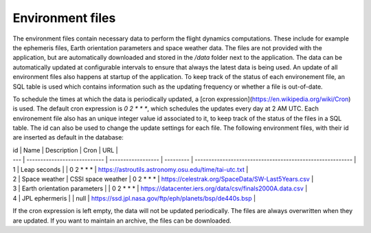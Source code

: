 Environment files
=================

The environment files contain necessary data to perform the flight dynamics computations. These include for example the ephemeris files, Earth orientation parameters and space weather data. The files are not provided with the application, but are automatically downloaded and stored in the `/data` folder next to the application. The data can be automatically updated at configurable intervals to ensure that always the latest data is being used. An update of all environment files also happens at startup of the application. To keep track of the status of each environement file, an SQL table is used which contains information such as the updating frequency or whether a file is out-of-date.

To schedule the times at which the data is periodically updated, a [cron expression](https://en.wikipedia.org/wiki/Cron) is used. The default cron expression is `0 2 * * *`, which schedules the updates every day at 2 AM UTC. Each environement file also has an unique integer value id associated to it, to keep track of the status of the files in a SQL table. The id can also be used to change the update settings for each file. The following environment files, with their id are inserted as default in the database:



| id  | Name                         | Description        | Cron      | URL                                                       |
| --- | ---------------------------- | ------------------ | --------- | --------------------------------------------------------- |
| 1   | Leap seconds                 |                    | 0 2 * * * | https://astroutils.astronomy.osu.edu/time/tai-utc.txt     |
| 2   | Space weather                | CSSI space weather | 0 2 * * * | https://celestrak.org/SpaceData/SW-Last5Years.csv         |
| 3   | Earth orientation parameters |                    | 0 2 * * * | https://datacenter.iers.org/data/csv/finals2000A.data.csv |
| 4   | JPL ephermeris               |                    | null      | https://ssd.jpl.nasa.gov/ftp/eph/planets/bsp/de440s.bsp   |


If the cron expression is left empty, the data will not be updated periodically.
The files are always overwritten when they are updated. If you want to maintain an archive, the files can be downloaded.
